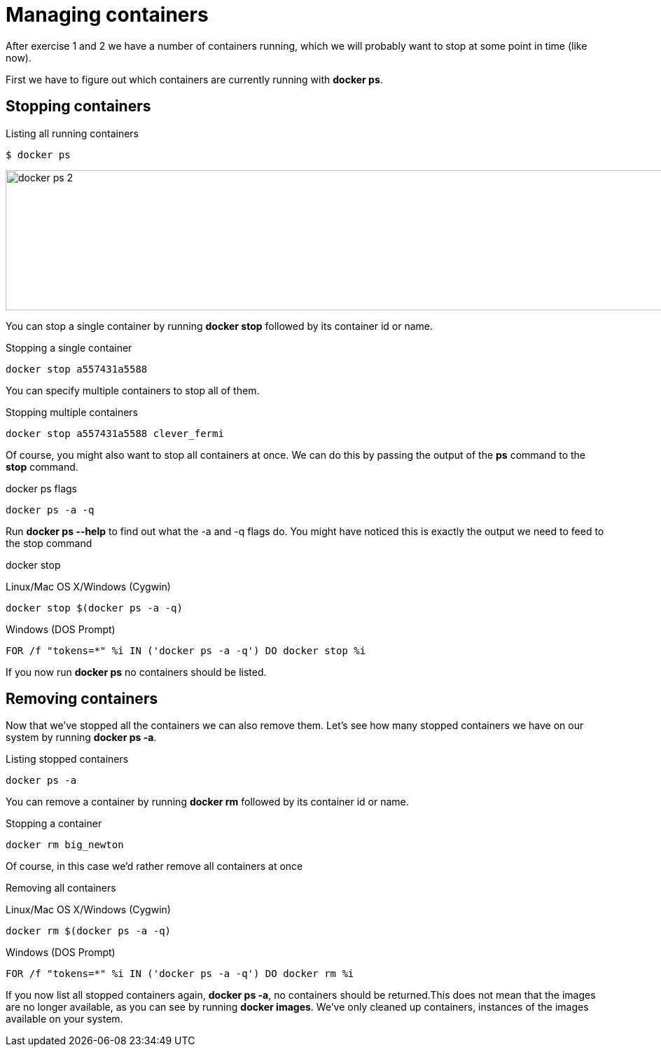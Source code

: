 = Managing containers
After exercise 1 and 2 we have a number of containers running, which we will probably want to stop at some point in time (like now).

First we have to figure out which containers are currently running with *docker ps*.

== Stopping containers
.Listing all running containers
----
$ docker ps
----
image:docker-ps-2.png[width=2000,height=200]

You can stop a single container by running *docker stop* followed by its container id or name.

.Stopping a single container
----
docker stop a557431a5588
----

You can specify multiple containers to stop all of them.

.Stopping multiple containers
----
docker stop a557431a5588 clever_fermi
----

Of course, you might also want to stop all containers at once. We can do this by passing the output of the *ps* command to the *stop* command.

.docker ps flags
----
docker ps -a -q
----

Run *docker ps --help* to find out what the -a and -q flags do. You might have noticed this is exactly the output we need to feed to the stop command

.docker stop
Linux/Mac OS X/Windows (Cygwin)
----
docker stop $(docker ps -a -q)
----

Windows (DOS Prompt)
----
FOR /f "tokens=*" %i IN ('docker ps -a -q') DO docker stop %i
----

If you now run *docker ps* no containers should be listed.

== Removing containers

Now that we've stopped all the containers we can also remove them. Let's see how many stopped containers we have on our system by running *docker ps -a*.

.Listing stopped containers
----
docker ps -a
----

You can remove a container by running *docker rm* followed by its container id or name.

.Stopping a container
----
docker rm big_newton
----

Of course, in this case we'd rather remove all containers at once

.Removing all containers
Linux/Mac OS X/Windows (Cygwin)
----
docker rm $(docker ps -a -q)
----
Windows (DOS Prompt)
----
FOR /f "tokens=*" %i IN ('docker ps -a -q') DO docker rm %i
----
If you now list all stopped containers again, *docker ps -a*, no containers should be returned.This does not mean that the images are no longer available, as you can see by running *docker images*. We've only cleaned up containers, instances of the images available on your system.
